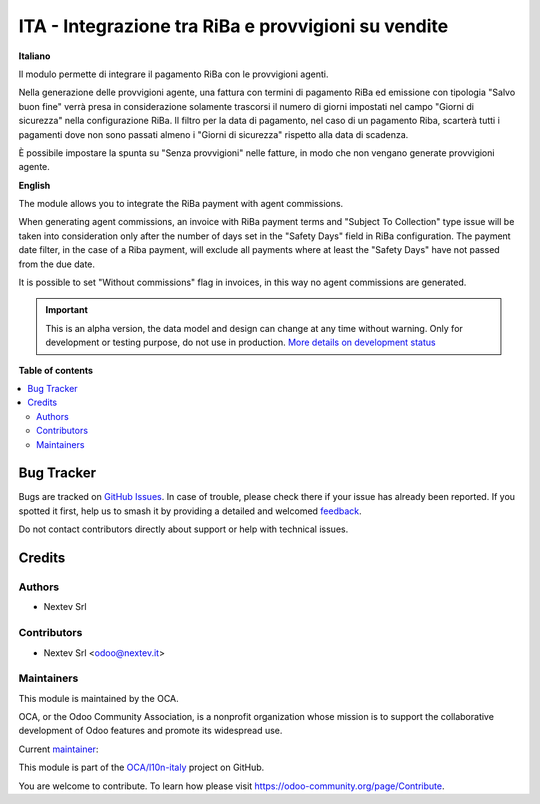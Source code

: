 ====================================================
ITA - Integrazione tra RiBa e provvigioni su vendite
====================================================

.. 
   !!!!!!!!!!!!!!!!!!!!!!!!!!!!!!!!!!!!!!!!!!!!!!!!!!!!
   !! This file is generated by oca-gen-addon-readme !!
   !! changes will be overwritten.                   !!
   !!!!!!!!!!!!!!!!!!!!!!!!!!!!!!!!!!!!!!!!!!!!!!!!!!!!
   !! source digest: sha256:c782d8af2d395916665628f79c63282c9c6cbe2612d5f7821cf9cc205a936ccc
   !!!!!!!!!!!!!!!!!!!!!!!!!!!!!!!!!!!!!!!!!!!!!!!!!!!!

.. |badge1| image:: https://img.shields.io/badge/maturity-Alpha-red.png
    :target: https://odoo-community.org/page/development-status
    :alt: Alpha
.. |badge2| image:: https://img.shields.io/badge/licence-AGPL--3-blue.png
    :target: http://www.gnu.org/licenses/agpl-3.0-standalone.html
    :alt: License: AGPL-3
.. |badge3| image:: https://img.shields.io/badge/github-OCA%2Fl10n--italy-lightgray.png?logo=github
    :target: https://github.com/OCA/l10n-italy/tree/16.0/l10n_it_riba_sale_commission
    :alt: OCA/l10n-italy
.. |badge4| image:: https://img.shields.io/badge/weblate-Translate%20me-F47D42.png
    :target: https://translation.odoo-community.org/projects/l10n-italy-16-0/l10n-italy-16-0-l10n_it_riba_sale_commission
    :alt: Translate me on Weblate
.. |badge5| image:: https://img.shields.io/badge/runboat-Try%20me-875A7B.png
    :target: https://runboat.odoo-community.org/builds?repo=OCA/l10n-italy&target_branch=16.0
    :alt: Try me on Runboat

|badge1| |badge2| |badge3| |badge4| |badge5|

**Italiano**

Il modulo permette di integrare il pagamento RiBa con le provvigioni
agenti.

Nella generazione delle provvigioni agente, una fattura con termini di
pagamento RiBa ed emissione con tipologia "Salvo buon fine" verrà presa
in considerazione solamente trascorsi il numero di giorni impostati nel
campo "Giorni di sicurezza" nella configurazione RiBa. Il filtro per la
data di pagamento, nel caso di un pagamento Riba, scarterà tutti i
pagamenti dove non sono passati almeno i "Giorni di sicurezza" rispetto
alla data di scadenza.

È possibile impostare la spunta su "Senza provvigioni" nelle fatture, in
modo che non vengano generate provvigioni agente.

**English**

The module allows you to integrate the RiBa payment with agent
commissions.

When generating agent commissions, an invoice with RiBa payment terms
and "Subject To Collection" type issue will be taken into consideration
only after the number of days set in the "Safety Days" field in RiBa
configuration. The payment date filter, in the case of a Riba payment,
will exclude all payments where at least the "Safety Days" have not
passed from the due date.

It is possible to set "Without commissions" flag in invoices, in this
way no agent commissions are generated.

.. IMPORTANT::
   This is an alpha version, the data model and design can change at any time without warning.
   Only for development or testing purpose, do not use in production.
   `More details on development status <https://odoo-community.org/page/development-status>`_

**Table of contents**

.. contents::
   :local:

Bug Tracker
===========

Bugs are tracked on `GitHub Issues <https://github.com/OCA/l10n-italy/issues>`_.
In case of trouble, please check there if your issue has already been reported.
If you spotted it first, help us to smash it by providing a detailed and welcomed
`feedback <https://github.com/OCA/l10n-italy/issues/new?body=module:%20l10n_it_riba_sale_commission%0Aversion:%2016.0%0A%0A**Steps%20to%20reproduce**%0A-%20...%0A%0A**Current%20behavior**%0A%0A**Expected%20behavior**>`_.

Do not contact contributors directly about support or help with technical issues.

Credits
=======

Authors
-------

* Nextev Srl

Contributors
------------

-  Nextev Srl <odoo@nextev.it>

Maintainers
-----------

This module is maintained by the OCA.

.. image:: https://odoo-community.org/logo.png
   :alt: Odoo Community Association
   :target: https://odoo-community.org

OCA, or the Odoo Community Association, is a nonprofit organization whose
mission is to support the collaborative development of Odoo features and
promote its widespread use.

.. |maintainer-odooNextev| image:: https://github.com/odooNextev.png?size=40px
    :target: https://github.com/odooNextev
    :alt: odooNextev

Current `maintainer <https://odoo-community.org/page/maintainer-role>`__:

|maintainer-odooNextev| 

This module is part of the `OCA/l10n-italy <https://github.com/OCA/l10n-italy/tree/16.0/l10n_it_riba_sale_commission>`_ project on GitHub.

You are welcome to contribute. To learn how please visit https://odoo-community.org/page/Contribute.
